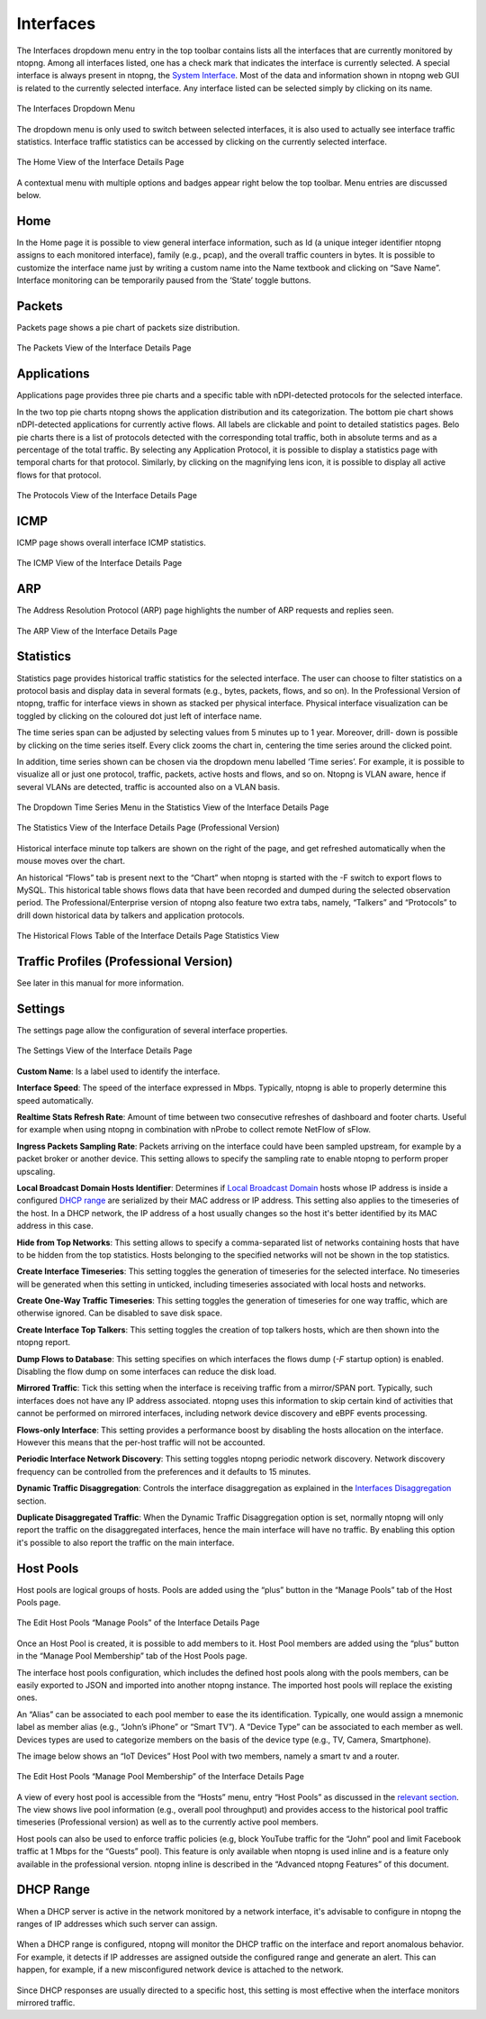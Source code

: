 Interfaces
##########

The Interfaces dropdown menu entry in the top toolbar contains lists all the interfaces that are currently
monitored by ntopng. Among all interfaces listed, one has a check mark that indicates the interface is
currently selected. A special interface is always present in ntopng, the `System Interface`_.
Most of the data and information shown in ntopng web GUI is related to the currently selected
interface. Any interface listed can be selected simply by clicking on its name.

.. figure:: ../img/web_gui_interfaces_dropdown.png
  :align: center
  :alt: Interface Dropdown

  The Interfaces Dropdown Menu

The dropdown menu is only used to switch between selected interfaces, it is also used to actually see
interface traffic statistics. Interface traffic statistics can be accessed by clicking on the currently selected
interface.

.. figure:: ../img/web_gui_interfaces_home.png
  :align: center
  :alt: Interface Home

  The Home View of the Interface Details Page

A contextual menu with multiple options and badges appear right below the top toolbar. Menu
entries are discussed below.

.. _`System Interface`: ../basic_concepts/system_interface.html

Home
----

In the Home page it is possible to view general interface information, such as Id (a unique integer
identifier ntopng assigns to each monitored interface), family (e.g., pcap), and the overall traffic counters in
bytes. It is possible to customize the interface name just by writing a custom name into the Name textbook
and clicking on “Save Name”. Interface monitoring can be temporarily paused from the ‘State’ toggle
buttons.

Packets
-------

Packets page shows a pie chart of packets size distribution.

.. figure:: ../img/web_gui_interfaces_packets.png
  :align: center
  :alt: Interface Packets View

  The Packets View of the Interface Details Page

Applications
------------

Applications page provides three pie charts and a specific table with nDPI-detected protocols for the selected
interface.

In the two top pie charts ntopng shows the application distribution and its categorization. The bottom pie
chart shows nDPI-detected applications for currently active flows. All labels are clickable and point to
detailed statistics pages. Belo pie charts there is a list of protocols detected with the corresponding total
traffic, both in absolute terms and as a percentage of the total traffic.
By selecting any Application Protocol, it is possible to display a statistics page with temporal charts for that
protocol. Similarly, by clicking on the magnifying lens icon, it is possible to display all active flows for that
protocol.

.. figure:: ../img/web_gui_interfaces_protocols.png
  :align: center
  :alt: Interface Protocols View

  The Protocols View of the Interface Details Page

ICMP
----

ICMP page shows overall interface ICMP statistics.

.. figure:: ../img/web_gui_interfaces_icmp.png
  :align: center
  :alt: Interface ICMP View

  The ICMP View of the Interface Details Page

ARP
---

The Address Resolution Protocol (ARP) page highlights the number of ARP requests and replies seen.

.. figure:: ../img/web_gui_interfaces_arp.png
  :align: center
  :alt: Interface ARP View

  The ARP View of the Interface Details Page

Statistics
----------

Statistics page provides historical traffic statistics for the selected interface. The user can choose to filter
statistics on a protocol basis and display data in several formats (e.g., bytes, packets, flows, and so on). In
the Professional Version of ntopng, traffic for interface views in shown as stacked per physical interface.
Physical interface visualization can be toggled by clicking on the coloured dot just left of interface name.

The time series span can be adjusted by selecting values from 5 minutes up to 1 year. Moreover, drill-
down is possible by clicking on the time series itself. Every click zooms the chart in, centering the time
series around the clicked point.

In addition, time series shown can be chosen via the dropdown menu labelled ‘Time series’. For example,
it is possible to visualize all or just one protocol, traffic, packets, active hosts and flows, and so on. Ntopng
is VLAN aware, hence if several VLANs are detected, traffic is accounted also on a VLAN basis.

.. figure:: ../img/web_gui_interfaces_timeseries_dropdown.png
  :align: center
  :alt: Interface Timeseries Dropdown

  The Dropdown Time Series Menu in the
  Statistics View of the Interface Details Page


.. figure:: ../img/web_gui_interfaces_statistics_view.png
  :align: center
  :alt: Interface Statistics View

  The Statistics View of the Interface Details
  Page (Professional Version)

Historical interface minute top talkers are shown on the right of the page, and get refreshed automatically
when the mouse moves over the chart.

An historical “Flows” tab is present next to the “Chart” when ntopng is started with the -F switch to export flows to MySQL. This
historical table shows flows data that have been recorded and dumped during the selected observation
period. The Professional/Enterprise version of ntopng also feature two extra tabs, namely, “Talkers” and
“Protocols” to drill down historical data by talkers and application protocols.

.. figure:: ../img/web_gui_interfaces_historical_flows.png
  :align: center
  :alt: Interface Historical Flows

  The Historical Flows Table of the Interface Details Page Statistics View

Traffic Profiles (Professional Version)
---------------------------------------

See later in this manual for more information.

Settings
--------

The settings page allow the configuration of several interface properties.

.. figure:: ../img/web_gui_interfaces_settings.png
  :align: center
  :alt: Interface Settings

  The Settings View of the Interface Details Page

**Custom Name**:
Is a label used to identify the interface.

**Interface Speed**:
The speed of the interface expressed in Mbps. Typically, ntopng is able to properly determine this speed
automatically.

**Realtime Stats Refresh Rate**:
Amount of time between two consecutive refreshes of dashboard and footer charts. Useful for example
when using ntopng in combination with nProbe to collect remote NetFlow of sFlow.

**Ingress Packets Sampling Rate**:
Packets arriving on the interface could have been sampled upstream,
for example by a packet broker or another device. This setting allows
to specify the sampling rate to enable ntopng to perform proper
upscaling.

**Local Broadcast Domain Hosts Identifier**:
Determines if `Local Broadcast Domain`_ hosts whose IP address is inside a
configured `DHCP range`_ are serialized by their MAC address or IP address.
This setting also applies to the timeseries of the host. In a DHCP network,
the IP address of a host usually changes so the host it's better identified
by its MAC address in this case.

**Hide from Top Networks**:
This setting allows to specify a comma-separated list of networks
containing hosts that have to be hidden from the top statistics. 
Hosts belonging to the specified networks will not be shown in the top
statistics.

**Create Interface Timeseries**:
This setting toggles the generation of timeseries for the selected
interface. No timeseries will be generated when this setting in
unticked, including timeseries associated with local hosts and networks.

**Create One-Way Traffic Timeseries**:
This setting toggles the generation of timeseries for one way traffic, which
are otherwise ignored. Can be disabled to save disk space.

**Create Interface Top Talkers**:
This setting toggles the creation of top talkers hosts, which are then shown into
the ntopng report.

**Dump Flows to Database**:
This setting specifies on which interfaces the flows dump (`-F` startup option) is
enabled. Disabling the flow dump on some interfaces can reduce the disk load.

**Mirrored Traffic**:
Tick this setting when the interface is receiving traffic from a
mirror/SPAN port. Typically, such interfaces does not have any IP
address associated. ntopng uses this information to skip certain kind
of activities that cannot be performed on mirrored interfaces,
including network device discovery and eBPF events processing.

**Flows-only Interface**:
This setting provides a performance boost by disabling the hosts allocation
on the interface. However this means that the per-host traffic will not be accounted.

**Periodic Interface Network Discovery**:
This setting toggles ntopng periodic network discovery. Network
discovery frequency can be controlled from the preferences and it
defaults to 15 minutes.

**Dynamic Traffic Disaggregation**:
Controls the interface disaggregation as explained in the `Interfaces Disaggregation`_
section.

.. _`Local Broadcast Domain`: ../basic_concepts/local_broadcast_domain.html
.. _`DHCP range`: #id1
.. _`Interfaces Disaggregation`: ../advanced_features/dynamic_interfaces_disaggregation.html

**Duplicate Disaggregated Traffic**:
When the Dynamic Traffic Disaggregation option is set, normally ntopng will only report the
traffic on the disaggregated interfaces, hence the main interface will have no traffic. By
enabling this option it's possible to also report the traffic on the main interface.

Host Pools
----------

Host pools are logical groups of hosts. Pools are added using the “plus” button in the “Manage Pools” tab
of the Host Pools page.

.. figure:: ../img/web_gui_interfaces_edit_pools.png
  :align: center
  :alt: Interface Edit Pools

  The Edit Host Pools “Manage Pools” of the Interface Details Page

Once an Host Pool is created, it is possible to add members to it. Host Pool members are added using the
“plus” button in the “Manage Pool Membership” tab of the Host Pools page.

The interface host pools configuration, which includes the defined host pools along with
the pools members, can be easily exported to JSON and imported into another ntopng instance.
The imported host pools will replace the existing ones.

An “Alias” can be associated to each pool member to ease the its identification. Typically, one would
assign a mnemonic label as member alias (e.g., “John’s iPhone” or “Smart TV”). A “Device Type” can be
associated to each member as well. Devices types are used to categorize members on the basis of the
device type (e.g., TV, Camera, Smartphone).

The image below shows an “IoT Devices” Host Pool with two members, namely a smart tv and a router.

.. figure:: ../img/web_gui_interfaces_manage_pool.png
  :align: center
  :alt: Interface Manage Pool

  The Edit Host Pools “Manage Pool Membership” of the Interface Details Page

A view of every host pool is accessible from the “Hosts” menu, entry “Host Pools” as discussed in the
`relevant section`_. The view shows live pool information (e.g., overall pool throughput) and provides access to
the historical pool traffic timeseries (Professional version) as well as to the currently active pool members.

Host pools can also be used to enforce traffic policies (e.g, block YouTube traffic for the “John” pool and
limit Facebook traffic at 1 Mbps for the “Guests” pool). This feature is only available when ntopng is used
inline and is a feature only available in the professional version. ntopng inline is described in the
“Advanced ntopng Features” of this document.

.. _`relevant section`: hosts.html#host-pools

DHCP Range
----------

When a DHCP server is active in the network monitored by a network interface,
it's advisable to configure in ntopng the ranges of IP addresses which such server
can assign.

.. figure:: ../img/web_gui_interfaces_dhcp.png
  :align: center
  :alt: Interface DHCP Range Configuration

When a DHCP range is configured, ntopng will monitor the DHCP traffic on the interface
and report anomalous behavior. For example, it detects if IP addresses are assigned outside
the configured range and generate an alert. This can happen, for example, if a new
misconfigured network device is attached to the network.

.. figure:: ../img/web_gui_interfaces_dhcp_alert.png
  :align: center
  :alt: Interface DHCP Range Configuration

Since DHCP responses are usually directed to a specific host, this setting is
most effective when the interface monitors mirrored traffic.
